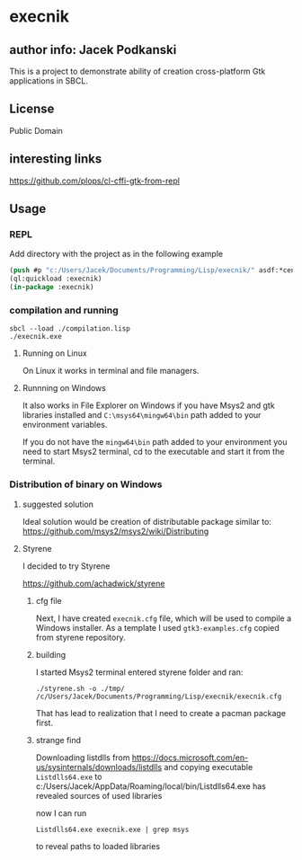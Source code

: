* execnik

** author info: Jacek Podkanski

This is a project to demonstrate ability of creation cross-platform Gtk
applications in SBCL.

** License

Public Domain

** interesting links

https://github.com/plops/cl-cffi-gtk-from-repl

** Usage

*** REPL

Add directory with the project as in the following example

#+BEGIN_SRC lisp
  (push #p "c:/Users/Jacek/Documents/Programming/Lisp/execnik/" asdf:*central-registry*)
  (ql:quickload :execnik)
  (in-package :execnik)
#+END_SRC

*** compilation and running

#+BEGIN_EXAMPLE
sbcl --load ./compilation.lisp
./execnik.exe
#+END_EXAMPLE

**** Running on Linux

On Linux it works in terminal and file managers.

**** Runnning on Windows

It also works in File Explorer on Windows if you have Msys2 and gtk libraries
installed and ~C:\msys64\mingw64\bin~ path added to your environment variables.

If you do not have the ~mingw64\bin~ path added to your environment you need to
start Msys2 terminal, cd to the executable and start it from the terminal.

*** Distribution of binary on Windows

**** suggested solution

Ideal solution would be creation of distributable package similar to:
https://github.com/msys2/msys2/wiki/Distributing

**** Styrene

I decided to try Styrene

https://github.com/achadwick/styrene

***** cfg file

Next, I have created ~execnik.cfg~ file, which will be used to compile a Windows
installer. As a template I used ~gtk3-examples.cfg~ copied from styrene
repository.

***** building

I started Msys2 terminal entered styrene folder and ran:

#+BEGIN_EXAMPLE
./styrene.sh -o ./tmp/ /c/Users/Jacek/Documents/Programming/Lisp/execnik/execnik.cfg
#+END_EXAMPLE

That has lead to realization that I need to create a pacman package first.


***** strange find

Downloading listdlls from
https://docs.microsoft.com/en-us/sysinternals/downloads/listdlls
and copying executable ~Listdlls64.exe~
to c:/Users/Jacek/AppData/Roaming/local/bin/Listdlls64.exe
has revealed sources of used libraries

now I can run
#+BEGIN_EXAMPLE
Listdlls64.exe execnik.exe | grep msys
#+END_EXAMPLE
to reveal paths to loaded libraries
